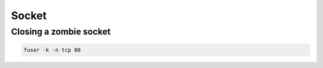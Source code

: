 ######
Socket
######

Closing a zombie socket 
========================

.. code-block:: bash

  fuser -k -n tcp 80
